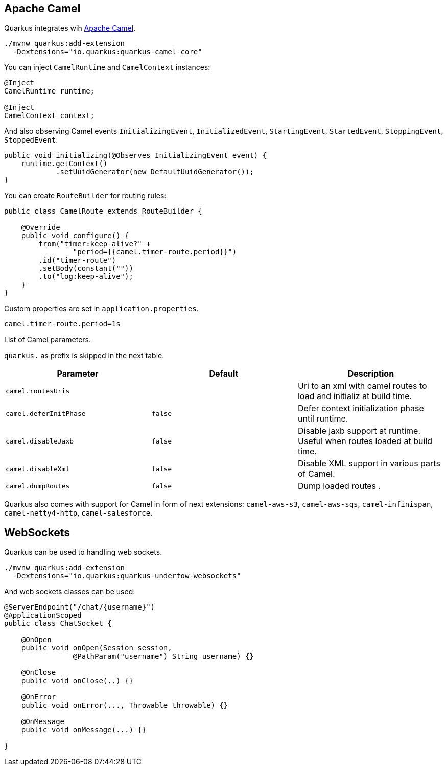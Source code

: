 == Apache Camel
// tag::update_2_1[]
Quarkus integrates wih https://camel.apache.org[Apache Camel].

[source, bash]
----
./mvnw quarkus:add-extension 
  -Dextensions="io.quarkus:quarkus-camel-core"
----

You can inject `CamelRuntime` and `CamelContext` instances:

[source, java]
----
@Inject
CamelRuntime runtime;
    
@Inject
CamelContext context;
----

And also observing Camel events `InitializingEvent`, `InitializedEvent`, `StartingEvent`, `StartedEvent`. `StoppingEvent`, `StoppedEvent`.

[source, java]
----
public void initializing(@Observes InitializingEvent event) {
    runtime.getContext()
            .setUuidGenerator(new DefaultUuidGenerator());
}
----

You can create `RouteBuilder` for routing rules:

[source, java]
----
public class CamelRoute extends RouteBuilder {

    @Override
    public void configure() {
        from("timer:keep-alive?" +
                "period={{camel.timer-route.period}}")
        .id("timer-route")
        .setBody(constant(""))
        .to("log:keep-alive");
    }
}
----

Custom properties are set in `application.properties`.

[source, properties]
----
camel.timer-route.period=1s
----

List of Camel parameters.

`quarkus.` as prefix is skipped in the next table.

|===	
|Parameter | Default | Description

a|`camel.routesUris`
|
|Uri to an xml with camel routes to load and initializ at build time.

a|`camel.deferInitPhase`
a|`false`
|Defer context initialization phase until runtime.

a|`camel.disableJaxb`
a|`false`
|Disable jaxb support at runtime. Useful when routes loaded at build time.

a|`camel.disableXml`
a|`false`
|Disable XML support in various parts of Camel.

a|`camel.dumpRoutes`
a|`false`
|Dump loaded routes .
|===

Quarkus also comes with support for Camel in form of next extensions: `camel-aws-s3`, `camel-aws-sqs`, `camel-infinispan`, `camel-netty4-http`, `camel-salesforce`.
// end::update_2_1[]

== WebSockets
// tag::update_2_2[]
Quarkus can be used to handling web sockets.

[source, bash]
----
./mvnw quarkus:add-extension 
  -Dextensions="io.quarkus:quarkus-undertow-websockets"
----

And web sockets classes can be used:

[source, java]
----
@ServerEndpoint("/chat/{username}")
@ApplicationScoped
public class ChatSocket {

    @OnOpen
    public void onOpen(Session session, 
                @PathParam("username") String username) {}

    @OnClose
    public void onClose(..) {}

    @OnError
    public void onError(..., Throwable throwable) {}

    @OnMessage
    public void onMessage(...) {}

}
----
// end::update_2_2[]